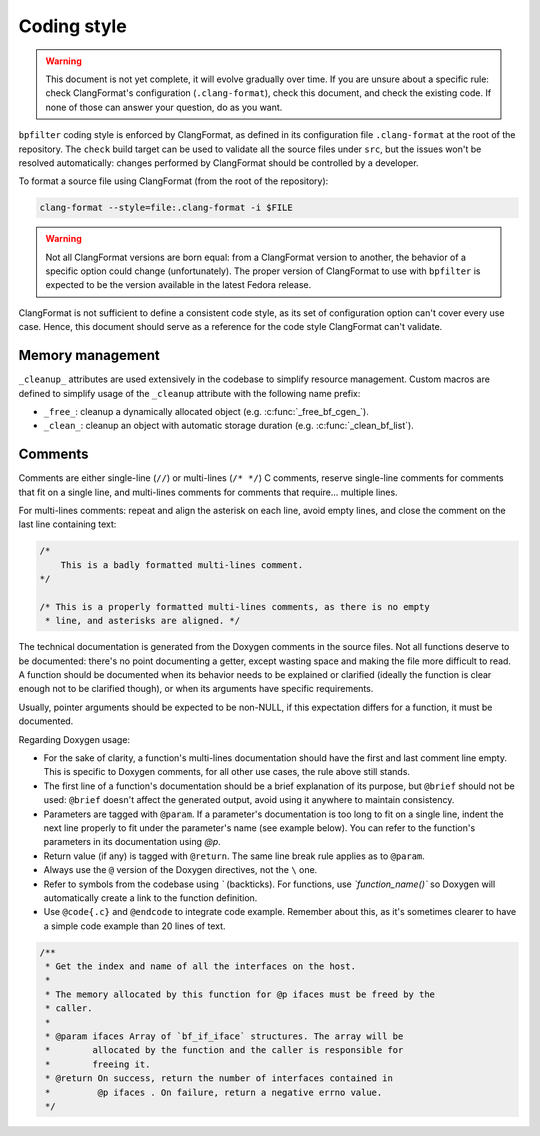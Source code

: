 Coding style
============

.. warning::

    This document is not yet complete, it will evolve gradually over time. If you are unsure about a specific rule: check ClangFormat's configuration (``.clang-format``), check this document, and check the existing code. If none of those can answer your question, do as you want.

``bpfilter`` coding style is enforced by ClangFormat, as defined in its configuration file ``.clang-format`` at the root of the repository. The ``check`` build target can be used to validate all the source files under ``src``, but the issues won't be resolved automatically: changes performed by ClangFormat should be controlled by a developer.

To format a source file using ClangFormat (from the root of the repository):

.. code:: shell

    clang-format --style=file:.clang-format -i $FILE

.. warning::

    Not all ClangFormat versions are born equal: from a ClangFormat version to another, the behavior of a specific option could change (unfortunately). The proper version of ClangFormat to use with ``bpfilter`` is expected to be the version available in the latest Fedora release.

ClangFormat is not sufficient to define a consistent code style, as its set of configuration option can't cover every use case. Hence, this document should serve as a reference for the code style ClangFormat can't validate.


Memory management
-----------------

``_cleanup_`` attributes are used extensively in the codebase to simplify resource management. Custom macros are defined to simplify usage of the ``_cleanup`` attribute with the following name prefix:

- ``_free_``: cleanup a dynamically allocated object (e.g. :c:func:`_free_bf_cgen_`).
- ``_clean_``: cleanup an object with automatic storage duration (e.g. :c:func:`_clean_bf_list`).


Comments
--------

Comments are either single-line (``//``) or multi-lines (``/* */``) C comments, reserve single-line comments for comments that fit on a single line, and multi-lines comments for comments that require... multiple lines.

For multi-lines comments: repeat and align the asterisk on each line, avoid empty lines, and close the comment on the last line containing text:

.. code:: c

    /*
        This is a badly formatted multi-lines comment.
    */

    /* This is a properly formatted multi-lines comments, as there is no empty
     * line, and asterisks are aligned. */

The technical documentation is generated from the Doxygen comments in the source files. Not all functions deserve to be documented: there's no point documenting a getter, except wasting space and making the file more difficult to read. A function should be documented when its behavior needs to be explained or clarified (ideally the function is clear enough not to be clarified though), or when its arguments have specific requirements.

Usually, pointer arguments should be expected to be non-NULL, if this expectation differs for a function, it must be documented.

Regarding Doxygen usage:

- For the sake of clarity, a function's multi-lines documentation should have the first and last comment line empty. This is specific to Doxygen comments, for all other use cases, the rule above still stands.
- The first line of a function's documentation should be a brief explanation of its purpose, but ``@brief`` should not be used: ``@brief`` doesn't affect the generated output, avoid using it anywhere to maintain consistency.
- Parameters are tagged with ``@param``. If a parameter's documentation is too long to fit on a single line, indent the next line properly to fit under the parameter's name (see example below). You can refer to the function's parameters in its documentation using `@p`.
- Return value (if any) is tagged with ``@return``. The same line break rule applies as to ``@param``.
- Always use the ``@`` version of the Doxygen directives, not the ``\`` one.
- Refer to symbols from the codebase using `\`` (backticks). For functions, use `\`function_name()\`` so Doxygen will automatically create a link to the function definition.
- Use ``@code{.c}`` and ``@endcode`` to integrate code example. Remember about this, as it's sometimes clearer to have a simple code example than 20 lines of text.

.. code:: c

    /**
     * Get the index and name of all the interfaces on the host.
     *
     * The memory allocated by this function for @p ifaces must be freed by the
     * caller.
     *
     * @param ifaces Array of `bf_if_iface` structures. The array will be
     *        allocated by the function and the caller is responsible for
     *        freeing it.
     * @return On success, return the number of interfaces contained in
     *         @p ifaces . On failure, return a negative errno value.
     */
